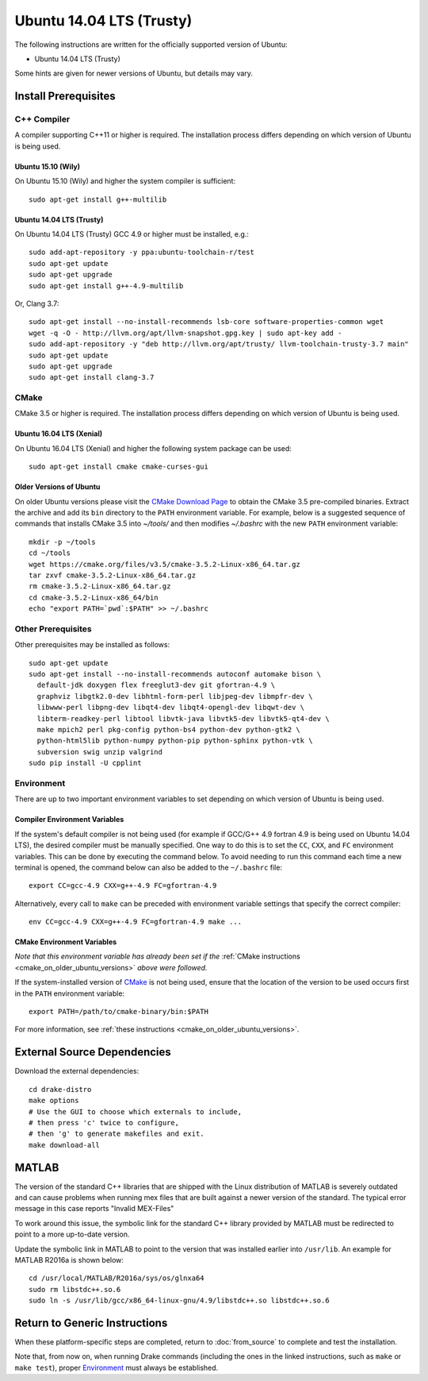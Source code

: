 *************************
Ubuntu 14.04 LTS (Trusty)
*************************

The following instructions are written for the officially supported version of
Ubuntu:

* Ubuntu 14.04 LTS (Trusty)

Some hints are given for newer versions of Ubuntu, but details may vary.

Install Prerequisites
=====================

C++ Compiler
------------

A compiler supporting C++11 or higher is required. The installation process
differs depending on which version of Ubuntu is being used.

Ubuntu 15.10 (Wily)
~~~~~~~~~~~~~~~~~~~

On Ubuntu 15.10 (Wily) and higher the system compiler is sufficient::

    sudo apt-get install g++-multilib

Ubuntu 14.04 LTS (Trusty)
~~~~~~~~~~~~~~~~~~~~~~~~~

On Ubuntu 14.04 LTS (Trusty) GCC 4.9 or higher must be installed, e.g.::

    sudo add-apt-repository -y ppa:ubuntu-toolchain-r/test
    sudo apt-get update
    sudo apt-get upgrade
    sudo apt-get install g++-4.9-multilib

Or, Clang 3.7::

    sudo apt-get install --no-install-recommends lsb-core software-properties-common wget
    wget -q -O - http://llvm.org/apt/llvm-snapshot.gpg.key | sudo apt-key add -
    sudo add-apt-repository -y "deb http://llvm.org/apt/trusty/ llvm-toolchain-trusty-3.7 main"
    sudo apt-get update
    sudo apt-get upgrade
    sudo apt-get install clang-3.7

.. _cmake:

CMake
-----

CMake 3.5 or higher is required. The installation process differs depending on
which version of Ubuntu is being used.

Ubuntu 16.04 LTS (Xenial)
~~~~~~~~~~~~~~~~~~~~~~~~~

On Ubuntu 16.04 LTS (Xenial) and higher the following system package can be
used::

    sudo apt-get install cmake cmake-curses-gui

.. _cmake_on_older_ubuntu_versions:

Older Versions of Ubuntu
~~~~~~~~~~~~~~~~~~~~~~~~

On older Ubuntu versions please visit the `CMake Download Page`_ to obtain
the CMake 3.5 pre-compiled binaries.  Extract the archive and add its ``bin``
directory to the ``PATH`` environment variable. For example, below is a
suggested sequence of commands that installs CMake 3.5 into `~/tools/` and then
modifies `~/.bashrc` with the new ``PATH`` environment variable::

    mkdir -p ~/tools
    cd ~/tools
    wget https://cmake.org/files/v3.5/cmake-3.5.2-Linux-x86_64.tar.gz
    tar zxvf cmake-3.5.2-Linux-x86_64.tar.gz
    rm cmake-3.5.2-Linux-x86_64.tar.gz
    cd cmake-3.5.2-Linux-x86_64/bin
    echo "export PATH=`pwd`:$PATH" >> ~/.bashrc

.. _`CMake Download Page`: https://cmake.org/download/

Other Prerequisites
-------------------

Other prerequisites may be installed as follows::

    sudo apt-get update
    sudo apt-get install --no-install-recommends autoconf automake bison \
      default-jdk doxygen flex freeglut3-dev git gfortran-4.9 \
      graphviz libgtk2.0-dev libhtml-form-perl libjpeg-dev libmpfr-dev \
      libwww-perl libpng-dev libqt4-dev libqt4-opengl-dev libqwt-dev \
      libterm-readkey-perl libtool libvtk-java libvtk5-dev libvtk5-qt4-dev \
      make mpich2 perl pkg-config python-bs4 python-dev python-gtk2 \
      python-html5lib python-numpy python-pip python-sphinx python-vtk \
      subversion swig unzip valgrind
    sudo pip install -U cpplint

Environment
-----------

There are up to two important environment variables to set depending on which
version of Ubuntu is being used.

Compiler Environment Variables
~~~~~~~~~~~~~~~~~~~~~~~~~~~~~~

If the system's default compiler is not being used (for example if GCC/G++ 4.9
fortran 4.9 is being used on Ubuntu 14.04 LTS), the desired compiler must be
manually specified. One way to do this is to set the ``CC``, ``CXX``, and ``FC``
environment variables. This can be done by executing the command below. To avoid
needing to run this command each time a new terminal is opened, the command
below can also be added to the ``~/.bashrc`` file::

    export CC=gcc-4.9 CXX=g++-4.9 FC=gfortran-4.9

Alternatively, every call to ``make`` can be preceded with environment variable
settings that specify the correct compiler::

    env CC=gcc-4.9 CXX=g++-4.9 FC=gfortran-4.9 make ...

CMake Environment Variables
~~~~~~~~~~~~~~~~~~~~~~~~~~~

*Note that this environment variable has already been set if
the* :ref:`CMake instructions <cmake_on_older_ubuntu_versions>` *above were followed.*

If the system-installed version of `CMake`_ is not being used, ensure that the
location of the version to be used occurs first in the ``PATH`` environment
variable::

    export PATH=/path/to/cmake-binary/bin:$PATH

For more information, see :ref:`these instructions <cmake_on_older_ubuntu_versions>`.

External Source Dependencies
============================

Download the external dependencies::

    cd drake-distro
    make options
    # Use the GUI to choose which externals to include,
    # then press 'c' twice to configure,
    # then 'g' to generate makefiles and exit.
    make download-all

MATLAB
======

The version of the standard C++ libraries that are shipped with the Linux distribution of MATLAB is severely outdated and can cause problems when running mex files that are built against a newer version of the standard.  The typical error message in this case reports "Invalid MEX-Files"

To work around this issue, the symbolic link for the standard C++ library provided by MATLAB must be redirected to point to a more up-to-date version.

Update the symbolic link in MATLAB to point to the version that was installed earlier into ``/usr/lib``.  An example for MATLAB R2016a is shown below::

    cd /usr/local/MATLAB/R2016a/sys/os/glnxa64
    sudo rm libstdc++.so.6
    sudo ln -s /usr/lib/gcc/x86_64-linux-gnu/4.9/libstdc++.so libstdc++.so.6

Return to Generic Instructions
==============================

When these platform-specific steps are completed,
return to :doc:`from_source` to complete and test the installation.

Note that, from now on, when running Drake commands (including the
ones in the linked instructions, such as ``make`` or ``make test``),
proper `Environment`_ must always be established.
